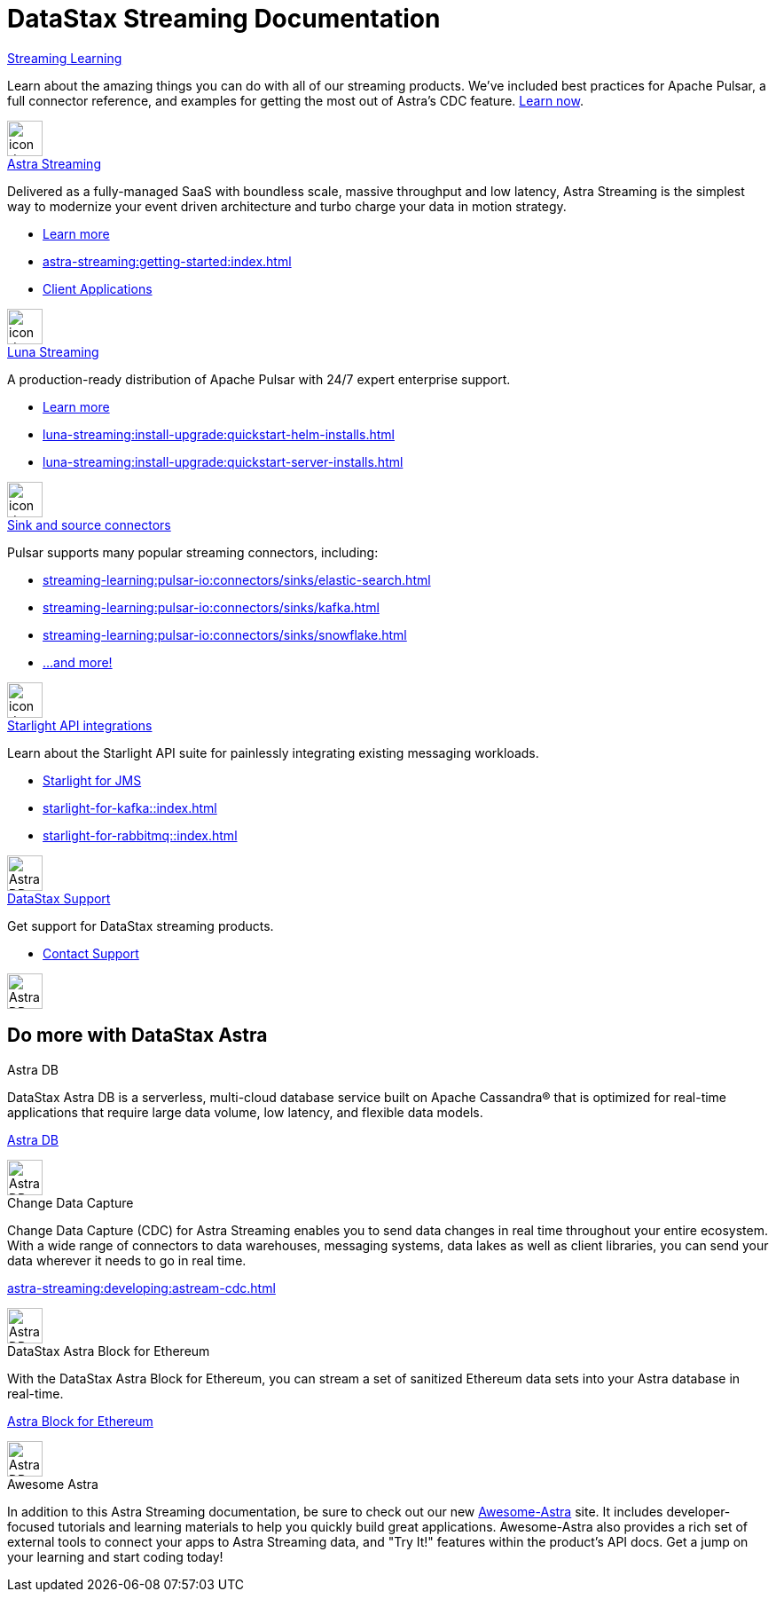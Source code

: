= DataStax Streaming Documentation
:page-layout: gcx-landing
:blank: {empty} +


++++
<div class="landing-row">
++++

[sidebar.landing-card]
.xref:streaming-learning:pulsar-io:connectors/index.adoc[Streaming Learning]
****
--
Learn about the amazing things you can do with all of our streaming products. We've included best practices for Apache Pulsar, a full connector reference, and examples for getting the most out of Astra's CDC feature. xref:streaming-learning::index.adoc[Learn now].
--
[.landing-card-body-icon]
image::icons/what-is-astra-db.svg[icon description,40,xref=streaming-learning::index.adoc]
****

++++
</div>
++++

++++
<div class="landing-row">
++++


[sidebar.landing-card]
.xref:astra-streaming::index.adoc[Astra Streaming]
****
--
Delivered as a fully-managed SaaS with boundless scale, massive throughput and low latency,
Astra Streaming is the simplest way to modernize your event driven architecture and turbo charge your data in motion strategy.

* xref:astra-streaming::index.adoc[Learn more]
* xref:astra-streaming:getting-started:index.adoc[]
* xref:astra-streaming:developing:clients/index.adoc[Client Applications]
--
[.landing-card-body-icon]
image::icons/using-the-astra-console.svg[icon description,40,xref=astra-streaming::index.adoc]
****


[sidebar.landing-card]
.xref:luna-streaming::index.adoc[Luna Streaming]
****
--
A production-ready distribution of Apache Pulsar with 24/7 expert enterprise support. 

* xref:luna-streaming::index.adoc[Learn more]
* xref:luna-streaming:install-upgrade:quickstart-helm-installs.adoc[]
* xref:luna-streaming:install-upgrade:quickstart-server-installs.adoc[]
--
[.landing-card-body-icon]
image::icons/what-is-astra-streaming.svg[icon description,40,xref=luna-streaming::index.adoc]
****


++++
</div>
++++


++++
<div class="landing-row">
++++

[sidebar.landing-card]
.xref:streaming-learning:pulsar-io:connectors/index.adoc[Sink and source connectors]
****
--
Pulsar supports many popular streaming connectors, including:

* xref:streaming-learning:pulsar-io:connectors/sinks/elastic-search.adoc[]
* xref:streaming-learning:pulsar-io:connectors/sinks/kafka.adoc[]
* xref:streaming-learning:pulsar-io:connectors/sinks/snowflake.adoc[]
* xref:streaming-learning:pulsar-io:connectors/index.adoc[...and more!]
--
[.landing-card-body-icon]
image::icons/connect-clients-to-astra-db.svg[icon description,40,xref=streaming-learning:pulsar-io:connectors/index.adoc]
****


[sidebar.landing-card]
.xref:starlight-for-jms::index.adoc[Starlight API integrations]
****
--
Learn about the Starlight API suite for painlessly integrating existing messaging workloads.

* xref:starlight-for-jms::index.adoc[Starlight for JMS]
* xref:starlight-for-kafka::index.adoc[]
* xref:starlight-for-rabbitmq::index.adoc[]

--
[.landing-card-body-icon]
image::icons/migrating-apps.svg[Astra DB card icon,40]
****


[sidebar.landing-card]
.https://www.datastax.com/services/support[DataStax Support]
****
--
Get support for DataStax streaming products.

* https://www.datastax.com/services/support[Contact Support]
--
[.landing-card-body-icon]
image::icons/security.svg[Astra DB card icon,40]
****

++++
</div>
++++

== Do more with DataStax Astra

++++
<div class="landing-row">
++++

[sidebar.landing-card]
.Astra DB
****
--
DataStax Astra DB is a serverless, multi-cloud database service built on Apache Cassandra® that is optimized for real-time applications that require large data volume, low latency, and flexible data models.

https://docs.datastax.com/en/astra-serverless/docs/index.html[Astra DB]
--
[.landing-card-body-icon]
image::icons/what-is-astra-streaming.svg[Astra DB card icon,40]
****


[sidebar.landing-card]
.Change Data Capture
****
--
Change Data Capture (CDC) for Astra Streaming enables you to send data changes in real time throughout your entire ecosystem.
With a wide range of connectors to data warehouses, messaging systems, data lakes as well as client libraries, you can send your data wherever it needs to go in real time.

xref:astra-streaming:developing:astream-cdc.adoc[]
--
[.landing-card-body-icon]
image::icons/migrating-apps.svg[Astra DB card icon,40]
****

[sidebar.landing-card]
.DataStax Astra Block for Ethereum
****
--
With the DataStax Astra Block for Ethereum, you can stream a set of sanitized Ethereum data sets into your Astra database in real-time.

https://docs.datastax.com/en/astra-serverless/docs/block/overview.html[Astra Block for Ethereum]
--
[.landing-card-body-icon]
image::icons/avoid-cloud-lockin.svg[Astra DB card icon,40]
****

++++
</div>
++++


++++
<div class="landing-row">
++++

[sidebar.landing-card]
.Awesome Astra
****
--
In addition to this Astra Streaming documentation, be sure to check out our new https://awesome-astra.github.io/docs/[Awesome-Astra, window="_blank"] site.
It includes developer-focused tutorials and learning materials to help you quickly build great applications.
Awesome-Astra also provides a rich set of external tools to connect your apps to Astra Streaming data, and "Try It!" features within the product's API docs.
Get a jump on your learning and start coding today!
--
****

++++
</div>
++++
